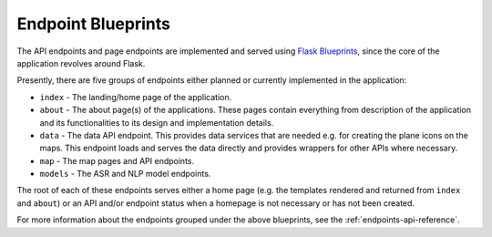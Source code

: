 Endpoint Blueprints
===================

.. _Flask Blueprints: https://flask.palletsprojects.com/en/latest/blueprints/

The API endpoints and page endpoints are implemented and served using `Flask Blueprints`_, since the core of the application
revolves around Flask.

Presently, there are five groups of endpoints either planned or currently implemented in the application:

* ``index`` - The landing/home page of the application.

* ``about`` - The about page(s) of the applications. These pages contain everything from description of the application and its functionalities to its design and implementation details.

* ``data`` - The data API endpoint. This provides data services that are needed e.g. for creating the plane icons on the maps. This endpoint loads and serves the data directly and provides wrappers for other APIs where necessary.

* ``map`` - The map pages and API endpoints.

* ``models`` - The ASR and NLP model endpoints.

The root of each of these endpoints serves either a home page (e.g. the templates rendered and returned from ``index`` and ``about``) or an API and/or endpoint status when a homepage is not necessary or has not been created.

For more information about the endpoints grouped under the above blueprints, see the :ref:`endpoints-api-reference`.